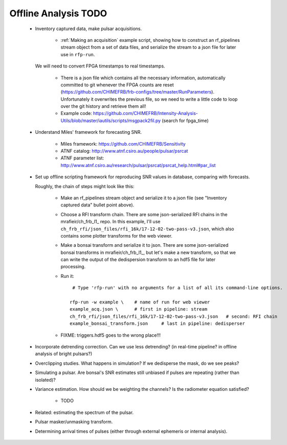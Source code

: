 Offline Analysis TODO
=====================

 - Inventory captured data, make pulsar acquisitions.

     - :ref:`Making an acquisition` example script, showing how to construct an rf_pipelines stream object from a set of data files,
       and serialize the stream to a json file for later use in ``rfp-run``.

   We will need to convert FPGA timestamps to real timestamps.
     
     - There is a json file which contains all the necessary information, automatically committed to git whenever the FPGA counts are reset
       (https://github.com/CHIMEFRB/frb-configs/tree/master/RunParameters).  Unfortunately it overwrites the previous file, so we need to
       write a little code to loop over the git history and retrieve them all!

     - Example code: https://github.com/CHIMEFRB/Intensity-Analysis-Utils/blob/master/iautils/scripts/msgpack2fil.py
       (search for fpga_time)

 - Understand Miles' framework for forecasting SNR.

     - Miles framework: https://github.com/CHIMEFRB/Sensitivity
     - ATNF catalog: http://www.atnf.csiro.au/people/pulsar/psrcat
     - ATNF parameter list: http://www.atnf.csiro.au/research/pulsar/psrcat/psrcat_help.html#par_list

 - Set up offline scripting framework for reproducing SNR values in database, comparing with forecasts.

   Roughly, the chain of steps might look like this:

     - Make an rf_pipelines stream object and serialize it to a json file (see "Inventory captured data" bullet point above).

     - Choose a RFI transform chain.  There are some json-serialized RFI chains in the mrafieir/ch_frb_l1_ repo.
       In this example, I'll use ``ch_frb_rfi/json_files/rfi_16k/17-12-02-two-pass-v3.json``, which also contains
       some plotter transforms for the web viewer.

     - Make a bonsai transform and serialize it to json.  There are some json-serialized bonsai transforms in mrafieir/ch_frb_l1_,
       but let's make a new transform, so that we can write the output of the dedispersion transform to an hdf5 file for later
       processing.  

     - Run it::

          # Type 'rfp-run' with no arguments for a list of all its command-line options.

         rfp-run -w example \    # name of run for web viewer
	 example_acq.json \      # first in pipeline: stream
	 ch_frb_rfi/json_files/rfi_16k/17-12-02-two-pass-v3.json   # second: RFI chain
	 example_bonsai_transform.json     # last in pipeline: dedisperser

     - FIXME: triggers.hdf5 goes to the wrong place!!!

 - Incorporate detrending correction.  Can we use less detrending?  (in real-time pipeline?  in offline analysis of bright pulsars?)

 - Overclipping studies.  What happens in simulation?  If we dedisperse the mask, do we see peaks?

 - Simulating a pulsar.  Are bonsai's SNR estimates still unbiased if pulses are repeating (rather than isolated)?

 - Variance estimation.  How should we be weighting the channels?  Is the radiometer equation satisfied?

     - TODO

 - Related: estimating the spectrum of the pulsar.

 - Pulsar masker/unmasking transform.

 - Determining arrival times of pulses (either through external ephemeris or internal analysis).

.. _mrafieir/ch_frb_rfi: https://github.com/mrafieir/ch_frb_rfi